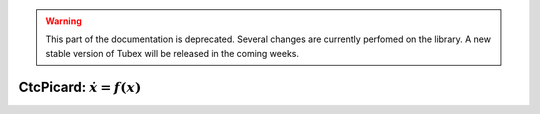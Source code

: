 .. _sec-manual-ctcpicard-label:

.. warning::
  
  This part of the documentation is deprecated. Several changes are currently perfomed on the library.
  A new stable version of Tubex will be released in the coming weeks.

CtcPicard: :math:`\dot{x}=f(x)`
===============================
